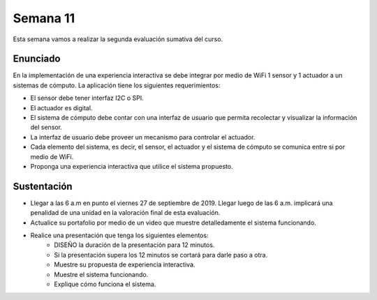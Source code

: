 Semana 11
===========
Esta semana vamos a realizar la segunda evaluación sumativa del curso.

Enunciado
----------
En la implementación de una experiencia interactiva se debe integrar por medio de WiFi 
1 sensor y 1 actuador a un sistemas de cómputo. La aplicación tiene los siguientes 
requerimientos:

* El sensor debe tener interfaz I2C o SPI.
* El actuador es digital.
* El sistema de cómputo debe contar con una interfaz de usuario que permita recolectar 
  y visualizar la información del sensor.
* La interfaz de usuario debe proveer un mecanismo para controlar el actuador.
* Cada elemento del sistema, es decir, el sensor, el actuador y el sistema de cómputo se 
  comunica entre si por medio de WiFi.
* Proponga una experiencia interactiva que utilice el sistema propuesto.

Sustentación
-------------
* Llegar a las 6 a.m en punto el viernes 27 de septiembre de 2019. Llegar luego de las 6 a.m.
  implicará una penalidad de una unidad en la valoración final de esta evaluación.
* Actualice su portafolio por medio de un video que muestre detalledamente el sistema 
  funcionando.
* Realice una presentación que tenga los siguientes elementos:
    * DISEÑO la duración de la presentación para 12 minutos.
    * Si la presentación supera los 12 minutos se cortará para darle paso a otra.
    * Muestre su propuesta de experiencia interactiva.
    * Muestre el sistema funcionando.
    * Explique cómo funciona el sistema.

